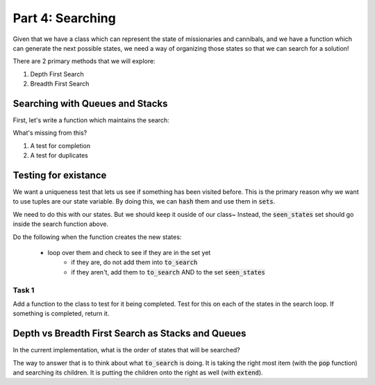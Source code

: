 Part 4: Searching
=================

Given that we have a class which can represent the state of missionaries and
cannibals, and we have a function which can generate the next possible states,
we need a way of organizing those states so that we can search for a solution!

There are 2 primary methods that we will explore:

1. Depth First Search
2. Breadth First Search


Searching with Queues and Stacks
--------------------------------

First, let's write a function which maintains the search:

.. code-block:: python
    :linenos:
    
    from collections import deque
    
    def search():
    
        root = MCState.root()
        
        to_search = deque()
        
        to_search.append(root)
        
        while len(to_search) > 0:
            current_state = to_search.pop()
            
            next_states = current_state.get_next_states()
            
            to_search.extend(next_states)
            

What's missing from this?  

1. A test for completion
2. A test for duplicates


Testing for existance
---------------------

We want a uniqueness test that lets us see if something has been visited before.
This is the primary reason why we want to use tuples are our state variable. 
By doing this, we can :code:`hash` them and use them in :code:`sets`.

.. code-block:: python
    :linenos:
    
    state_var = (0,0,0)
    
    seen_states = set()
    
    if state_var not in seen_states:
        print("not seen yet")
        seen_states.add(state_var)
        
    if state_var in seen_states:
        print("already saw this!")
        
We need to do this with our states. But we should keep it ouside of our class~
Instead, the :code:`seen_states` set should go inside the search function above. 

Do the following when the function creates the new states:

    - loop over them and check to see if they are in the set yet
        + if they are, do not add them into :code:`to_search`
        + if they aren't, add them to :code:`to_search` AND to the set :code:`seen_states`


Task 1
^^^^^^

Add a function to the class to test for it being completed.  Test for this on each
of the states in the search loop.  If something is completed, return it. 


Depth vs Breadth First Search as Stacks and Queues
--------------------------------------------------

In the current implementation, what is the order of states that will be searched?

The way to answer that is to think about what :code:`to_search` is doing. 
It is taking the right most item (with the :code:`pop` function) and searching
its children.  It is putting the children onto the right as well (with :code:`extend`).





            
        